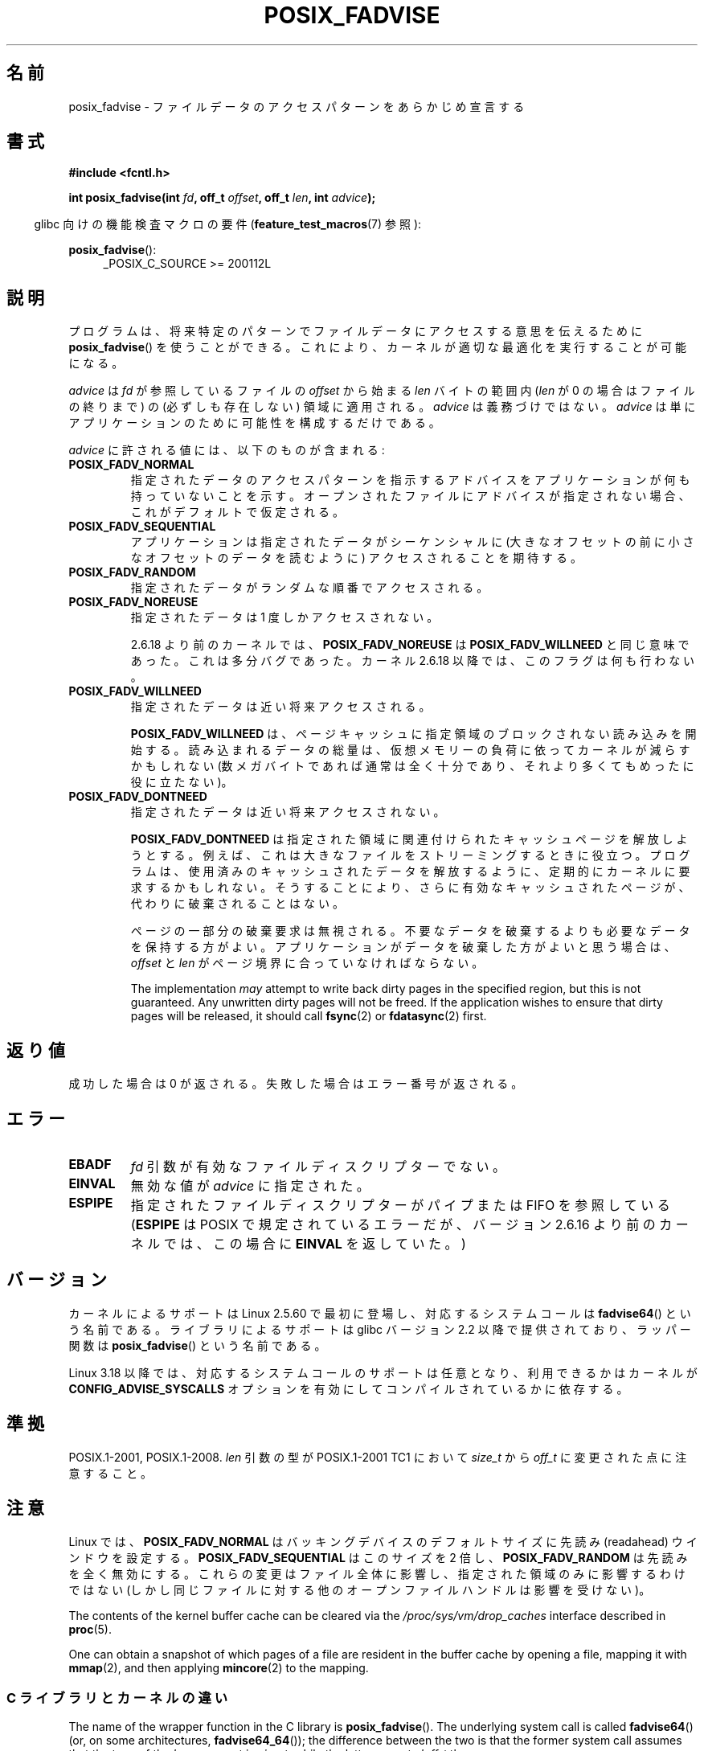 .\" Copyright 2003 Abhijit Menon-Sen <ams@wiw.org>
.\" and Copyright (C) 2010, 2015, 2017 Michael Kerrisk <mtk.manpages@gmail.com>
.\"
.\" %%%LICENSE_START(VERBATIM)
.\" Permission is granted to make and distribute verbatim copies of this
.\" manual provided the copyright notice and this permission notice are
.\" preserved on all copies.
.\"
.\" Permission is granted to copy and distribute modified versions of this
.\" manual under the conditions for verbatim copying, provided that the
.\" entire resulting derived work is distributed under the terms of a
.\" permission notice identical to this one.
.\"
.\" Since the Linux kernel and libraries are constantly changing, this
.\" manual page may be incorrect or out-of-date.  The author(s) assume no
.\" responsibility for errors or omissions, or for damages resulting from
.\" the use of the information contained herein.  The author(s) may not
.\" have taken the same level of care in the production of this manual,
.\" which is licensed free of charge, as they might when working
.\" professionally.
.\"
.\" Formatted or processed versions of this manual, if unaccompanied by
.\" the source, must acknowledge the copyright and authors of this work.
.\" %%%LICENSE_END
.\"
.\" 2005-04-08 mtk, noted kernel version and added BUGS
.\" 2010-10-09, mtk, document arm_fadvise64_64()
.\"
.\"*******************************************************************
.\"
.\" This file was generated with po4a. Translate the source file.
.\"
.\"*******************************************************************
.\"
.\" Japanese Version Copyright (c) 2004-2007 Yuichi SATO
.\"         all rights reserved.
.\" Translated Sun Jun 20 16:23:17 JST 2004
.\"         by Yuichi SATO <ysato444@yahoo.co.jp>, LDP v1.66
.\" Updated & Modified Fri Apr 22 03:05:51 JST 2005 by Yuichi SATO, LDP v2.02
.\" Updated & Modified Thu Jan  4 23:55:18 JST 2007 by Yuichi SATO, LDP v2.43
.\" Updated 2012-05-31, Akihiro MOTOKI <amotoki@gmail.com>
.\" Updated 2013-05-06, Akihiro MOTOKI <amotoki@gmail.com>
.\"
.TH POSIX_FADVISE 2 2019\-03\-06 Linux "Linux Programmer's Manual"
.SH 名前
posix_fadvise \- ファイルデータのアクセスパターンをあらかじめ宣言する
.SH 書式
.nf
\fB#include <fcntl.h>\fP
.PP
\fBint posix_fadvise(int \fP\fIfd\fP\fB, off_t \fP\fIoffset\fP\fB, off_t \fP\fIlen\fP\fB, int \fP\fIadvice\fP\fB);\fP
.fi
.PP
.ad l
.RS -4
glibc 向けの機能検査マクロの要件 (\fBfeature_test_macros\fP(7)  参照):
.RE
.PP
\fBposix_fadvise\fP():
.RS 4
_POSIX_C_SOURCE\ >=\ 200112L
.RE
.ad
.SH 説明
プログラムは、将来特定のパターンでファイルデータに アクセスする意思を伝えるために \fBposix_fadvise\fP()  を使うことができる。
これにより、カーネルが適切な最適化を実行することが可能になる。
.PP
\fIadvice\fP は \fIfd\fP が参照しているファイルの \fIoffset\fP から始まる \fIlen\fP バイ
トの範囲内 (\fIlen\fP が 0 の場合はファイルの終りまで) の (必ずしも存在しない)
領域に適用される。 \fIadvice\fP は義務づけではない。 \fIadvice\fP は単にアプリケー
ションのために可能性を構成するだけである。
.PP
\fIadvice\fP に許される値には、以下のものが含まれる:
.TP 
\fBPOSIX_FADV_NORMAL\fP
指定されたデータのアクセスパターンを指示するアドバイスを アプリケーションが何も持っていないことを示す。
オープンされたファイルにアドバイスが指定されない場合、 これがデフォルトで仮定される。
.TP 
\fBPOSIX_FADV_SEQUENTIAL\fP
アプリケーションは指定されたデータがシーケンシャルに (大きなオフセットの前に小さなオフセットのデータを読むように)  アクセスされることを期待する。
.TP 
\fBPOSIX_FADV_RANDOM\fP
指定されたデータがランダムな順番でアクセスされる。
.TP 
\fBPOSIX_FADV_NOREUSE\fP
指定されたデータは 1 度しかアクセスされない。
.IP
2.6.18 より前のカーネルでは、\fBPOSIX_FADV_NOREUSE\fP は \fBPOSIX_FADV_WILLNEED\fP と同じ意味であった。
これは多分バグであった。 カーネル 2.6.18 以降では、このフラグは何も行わない。
.TP 
\fBPOSIX_FADV_WILLNEED\fP
指定されたデータは近い将来アクセスされる。
.IP
\fBPOSIX_FADV_WILLNEED\fP は、 ページキャッシュに指定領域のブロックされない読み込みを開始する。 読み込まれるデータの総量は、
仮想メモリーの負荷に依ってカーネルが減らすかもしれない (数メガバイトであれば通常は全く十分であり、 それより多くてもめったに役に立たない)。
.TP 
\fBPOSIX_FADV_DONTNEED\fP
指定されたデータは近い将来アクセスされない。
.IP
\fBPOSIX_FADV_DONTNEED\fP は指定された領域に関連付けられた キャッシュページを解放しようとする。
例えば、これは大きなファイルをストリーミングするときに役立つ。 プログラムは、使用済みのキャッシュされたデータを解放するように、
定期的にカーネルに要求するかもしれない。 そうすることにより、さらに有効なキャッシュされたページが、 代わりに破棄されることはない。
.IP
ページの一部分の破棄要求は無視される。 不要なデータを破棄するよりも必要なデータを保持する方がよい。
アプリケーションがデータを破棄した方がよいと思う場合は、 \fIoffset\fP と \fIlen\fP がページ境界に合っていなければならない。
.IP
The implementation \fImay\fP attempt to write back dirty pages in the specified
region, but this is not guaranteed.  Any unwritten dirty pages will not be
freed.  If the application wishes to ensure that dirty pages will be
released, it should call \fBfsync\fP(2)  or \fBfdatasync\fP(2)  first.
.SH 返り値
成功した場合は 0 が返される。 失敗した場合はエラー番号が返される。
.SH エラー
.TP 
\fBEBADF\fP
\fIfd\fP 引数が有効なファイルディスクリプターでない。
.TP 
\fBEINVAL\fP
無効な値が \fIadvice\fP に指定された。
.TP 
\fBESPIPE\fP
.\" commit 87ba81dba431232548ce29d5d224115d0c2355ac
指定されたファイルディスクリプターがパイプまたは FIFO を参照している (\fBESPIPE\fP は POSIX で規定されているエラーだが、
バージョン 2.6.16 より前のカーネルでは、 この場合に \fBEINVAL\fP を返していた。)
.SH バージョン
.\" of fadvise64_64()
カーネルによるサポートは Linux 2.5.60 で最初に登場し、
対応するシステムコールは \fBfadvise64\fP() という名前である。
ライブラリによるサポートは glibc バージョン 2.2 以降で提供されており、
ラッパー関数は \fBposix_fadvise\fP() という名前である。
.PP
.\" commit d3ac21cacc24790eb45d735769f35753f5b56ceb
Linux 3.18 以降では、対応するシステムコールのサポートは任意となり、利用できるかはカーネルが
\fBCONFIG_ADVISE_SYSCALLS\fP オプションを有効にしてコンパイルされているかに依存する。
.SH 準拠
POSIX.1\-2001, POSIX.1\-2008.  \fIlen\fP 引数の型が POSIX.1\-2001 TC1 において \fIsize_t\fP から
\fIoff_t\fP に変更された点に注意すること。
.SH 注意
Linux では、\fBPOSIX_FADV_NORMAL\fP はバッキングデバイスの デフォルトサイズに先読み (readahead)
ウインドウを設定する。 \fBPOSIX_FADV_SEQUENTIAL\fP はこのサイズを 2 倍し、 \fBPOSIX_FADV_RANDOM\fP
は先読みを全く無効にする。 これらの変更はファイル全体に影響し、指定された領域のみに影響するわけではない
(しかし同じファイルに対する他のオープンファイルハンドルは影響を受けない)。
.PP
The contents of the kernel buffer cache can be cleared via the
\fI/proc/sys/vm/drop_caches\fP interface described in \fBproc\fP(5).
.PP
One can obtain a snapshot of which pages of a file are resident in the
buffer cache by opening a file, mapping it with \fBmmap\fP(2), and then
applying \fBmincore\fP(2)  to the mapping.
.SS "C ライブラリとカーネルの違い"
The name of the wrapper function in the C library is \fBposix_fadvise\fP().
The underlying system call is called \fBfadvise64\fP()  (or, on some
architectures, \fBfadvise64_64\fP()); the difference between the two is that
the former system call assumes that the type of the \fIlen\fP argument is
\fIsize_t\fP, while the latter expects \fIloff_t\fP there.
.SS アーキテクチャー固有の派生バージョン
いくつかのアーキテクチャーでは、 64 ビットの引数は適切なレジスターの組に割り当てる必要がある (\fBsyscall\fP(2) 参照)。
このようなアーキテクチャーでは、 「書式」に書かれている  \fBposix_fadvise\fP() の呼び出しシグネチャーで、 引数 \fIfd\fP と
\fIoffset\fP の間のパディング (詰めもの) でレジスターが一つ消費されてしまう。 そのため、
これらのアーキテクチャーでは引数が適切な順序になった別のシステムコールが定義されているが、 それ以外は \fBposix_fadvise\fP()
と全く同じである。
.PP
例えば、 Linux 2.6.14 以降では、 ARM には以下のシステムコールが存在する。
.PP
.in +4n
.EX
\fBlong arm_fadvise64_64(int \fP\fIfd\fP\fB, int \fP\fIadvice\fP\fB,\fP
\fB                      loff_t \fP\fIoffset\fP\fB, loff_t \fP\fIlen\fP\fB);\fP
.EE
.in
.PP
通常、 glibc の \fBposix_fadvise\fP() ラッパー関数により、 これらのアーキテクチャー固有の詳細はアプリケーションには見えない。
glibc のラッパー関数では、適切なアーキテクチャー固有のシステムコールが呼び出される。
.SH バグ
2.6.6 より前のカーネルでは、 \fIlen\fP に 0 が指定された場合、 「ファイルの終りまでの全てのバイト」という意味ではなく、 文字通り「0
バイト」として解釈されていた。
.SH 関連項目
\fBfincore\fP(1), \fBmincore\fP(2), \fBreadahead\fP(2), \fBsync_file_range\fP(2),
\fBposix_fallocate\fP(3), \fBposix_madvise\fP(3)
.SH この文書について
この man ページは Linux \fIman\-pages\fP プロジェクトのリリース 5.10 の一部である。プロジェクトの説明とバグ報告に関する情報は
\%https://www.kernel.org/doc/man\-pages/ に書かれている。
